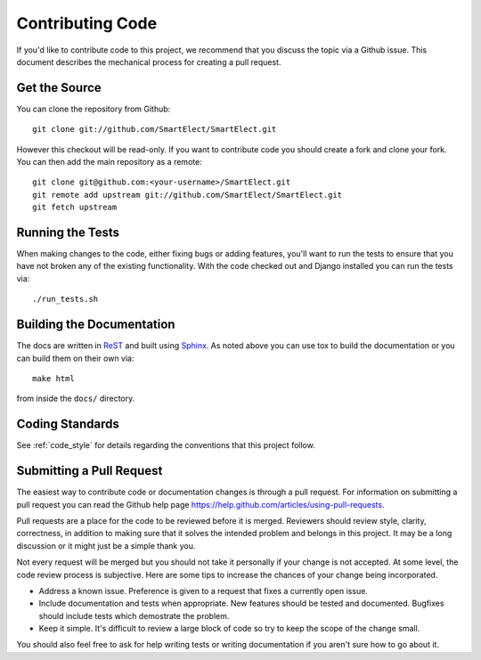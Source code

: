 .. _contributing_code:

Contributing Code
=================

If you'd like to contribute code to this project, we recommend that you discuss the topic via a
Github issue. This document describes the mechanical process for creating a pull request.


Get the Source
--------------

You can clone the repository from Github::

    git clone git://github.com/SmartElect/SmartElect.git

However this checkout will be read-only. If you want to contribute code you should
create a fork and clone your fork. You can then add the main repository as a remote::

    git clone git@github.com:<your-username>/SmartElect.git
    git remote add upstream git://github.com/SmartElect/SmartElect.git
    git fetch upstream


Running the Tests
-----------------

When making changes to the code, either fixing bugs or adding features, you'll want to
run the tests to ensure that you have not broken any of the existing functionality.
With the code checked out and Django installed you can run the tests via::

    ./run_tests.sh


Building the Documentation
--------------------------

The docs are written in `ReST <http://docutils.sourceforge.net/rst.html>`_
and built using `Sphinx <http://sphinx.pocoo.org/>`_. As noted above you can use
tox to build the documentation or you can build them on their own via::

    make html

from inside the ``docs/`` directory.


Coding Standards
----------------

See :ref:`code_style` for details regarding the conventions that this project follow.


Submitting a Pull Request
-------------------------

The easiest way to contribute code or documentation changes is through a pull request.
For information on submitting a pull request you can read the Github help page
https://help.github.com/articles/using-pull-requests.

Pull requests are a place for the code to be reviewed before it is merged. Reviewers should review
style, clarity, correctness, in addition to making sure that it solves the intended problem and
belongs in this project. It may be a long discussion or it might just be a simple thank you.

Not every request will be merged but you should not take it personally if your change is not
accepted. At some level, the code review process is subjective. Here are some tips to increase the
chances of your change being incorporated.

- Address a known issue. Preference is given to a request that fixes a currently open issue.
- Include documentation and tests when appropriate. New features should be tested and documented.
  Bugfixes should include tests which demostrate the problem.
- Keep it simple. It's difficult to review a large block of code so try to keep the scope of the
  change small.

You should also feel free to ask for help writing tests or writing documentation if you aren't sure
how to go about it.
